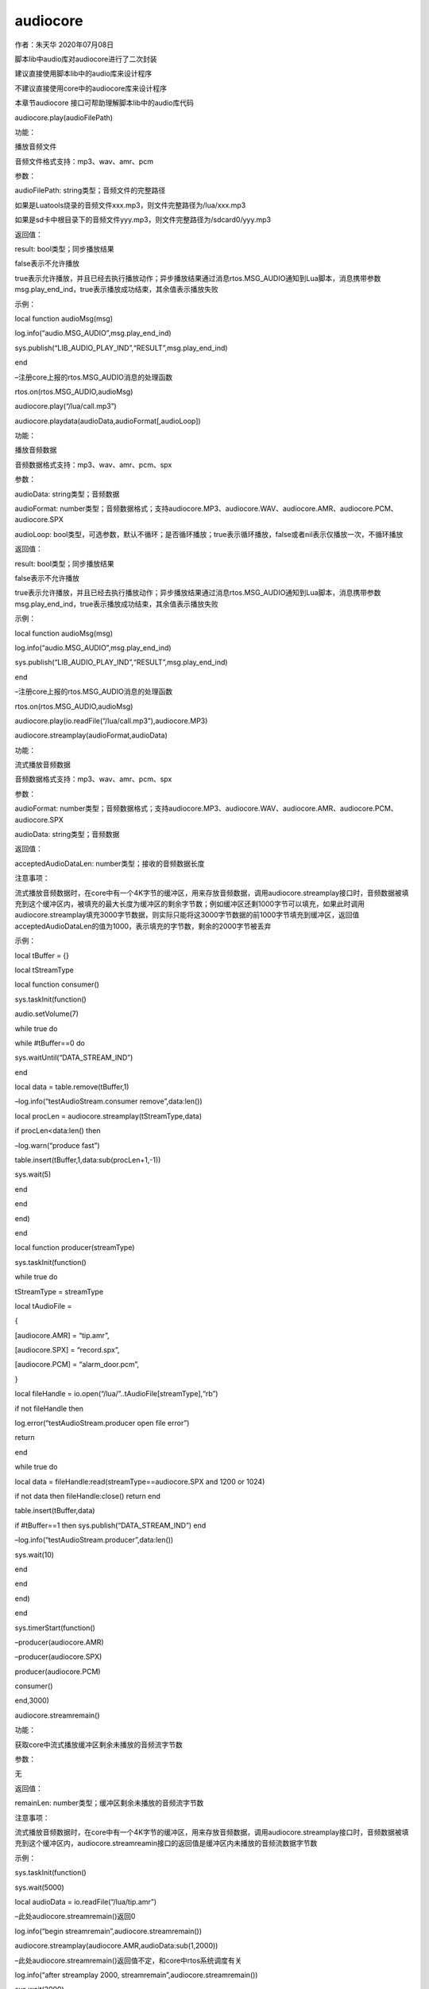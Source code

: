audiocore
=========

.. raw:: html

   <p class="MsoNormal">

作者：朱天华 2020年07月08日

.. raw:: html

   </p>

.. raw:: html

   <p class="MsoNormal">

脚本lib中audio库对audiocore进行了二次封装

.. raw:: html

   </p>

.. raw:: html

   <p class="MsoNormal">

建议直接使用脚本lib中的audio库来设计程序

.. raw:: html

   </p>

.. raw:: html

   <p class="MsoNormal">

不建议直接使用core中的audiocore库来设计程序

.. raw:: html

   </p>

.. raw:: html

   <p class="MsoNormal">

本章节audiocore 接口可帮助理解脚本lib中的audio库代码

.. raw:: html

   </p>

.. raw:: html

   <p class="MsoNormal">

.. raw:: html

   </p>

.. raw:: html

   <p style="text-indent:2em;" class="MsoNormal">

audiocore.play(audioFilePath)

.. raw:: html

   </p>

.. raw:: html

   <p style="text-indent:2em;" class="MsoNormal">

功能：

.. raw:: html

   </p>

.. raw:: html

   <p style="text-indent:2em;" class="MsoNormal">

播放音频文件

.. raw:: html

   </p>

.. raw:: html

   <p style="text-indent:2em;" class="MsoNormal">

音频文件格式支持：mp3、wav、amr、pcm

.. raw:: html

   </p>

.. raw:: html

   <p style="text-indent:2em;" class="MsoNormal">

参数：

.. raw:: html

   </p>

.. raw:: html

   <p style="text-indent:2em;" class="MsoNormal">

audioFilePath: string类型；音频文件的完整路径

.. raw:: html

   </p>

.. raw:: html

   <p style="text-indent:2em;" class="MsoNormal">

如果是Luatools烧录的音频文件xxx.mp3，则文件完整路径为/lua/xxx.mp3

.. raw:: html

   </p>

.. raw:: html

   <p style="text-indent:2em;" class="MsoNormal">

如果是sd卡中根目录下的音频文件yyy.mp3，则文件完整路径为/sdcard0/yyy.mp3

.. raw:: html

   </p>

.. raw:: html

   <p style="text-indent:2em;" class="MsoNormal">

返回值：

.. raw:: html

   </p>

.. raw:: html

   <p style="text-indent:2em;" class="MsoNormal">

result: bool类型；同步播放结果

.. raw:: html

   </p>

.. raw:: html

   <p style="text-indent:2em;" class="MsoNormal">

false表示不允许播放

.. raw:: html

   </p>

.. raw:: html

   <p style="text-indent:2em;" class="MsoNormal">

true表示允许播放，并且已经去执行播放动作；异步播放结果通过消息rtos.MSG_AUDIO通知到Lua脚本，消息携带参数msg.play_end_ind，true表示播放成功结束，其余值表示播放失败

.. raw:: html

   </p>

.. raw:: html

   <p style="text-indent:2em;" class="MsoNormal">

示例：

.. raw:: html

   </p>

.. raw:: html

   <p style="text-indent:2em;" class="MsoNormal">

local function audioMsg(msg)

.. raw:: html

   </p>

.. raw:: html

   <p style="text-indent:2em;" class="MsoNormal">

log.info(“audio.MSG_AUDIO”,msg.play_end_ind)

.. raw:: html

   </p>

.. raw:: html

   <p style="text-indent:2em;" class="MsoNormal">

sys.publish(“LIB_AUDIO_PLAY_IND”,“RESULT”,msg.play_end_ind)

.. raw:: html

   </p>

.. raw:: html

   <p style="text-indent:2em;" class="MsoNormal">

end

.. raw:: html

   </p>

.. raw:: html

   <p style="text-indent:2em;" class="MsoNormal">

.. raw:: html

   </p>

.. raw:: html

   <p style="text-indent:2em;" class="MsoNormal">

–注册core上报的rtos.MSG_AUDIO消息的处理函数

.. raw:: html

   </p>

.. raw:: html

   <p style="text-indent:2em;" class="MsoNormal">

rtos.on(rtos.MSG_AUDIO,audioMsg)

.. raw:: html

   </p>

.. raw:: html

   <p style="text-indent:2em;" class="MsoNormal">

audiocore.play(“/lua/call.mp3”)

.. raw:: html

   </p>

.. raw:: html

   <p class="MsoNormal">

.. raw:: html

   </p>

.. raw:: html

   <p class="MsoNormal">

.. raw:: html

   </p>

.. raw:: html

   <p class="MsoNormal">

.. raw:: html

   </p>

.. raw:: html

   <p style="text-indent:2em;" class="MsoNormal">

audiocore.playdata(audioData,audioFormat[,audioLoop])

.. raw:: html

   </p>

.. raw:: html

   <p style="text-indent:2em;" class="MsoNormal">

功能：

.. raw:: html

   </p>

.. raw:: html

   <p style="text-indent:2em;" class="MsoNormal">

播放音频数据

.. raw:: html

   </p>

.. raw:: html

   <p style="text-indent:2em;" class="MsoNormal">

音频数据格式支持：mp3、wav、amr、pcm、spx

.. raw:: html

   </p>

.. raw:: html

   <p style="text-indent:2em;" class="MsoNormal">

参数：

.. raw:: html

   </p>

.. raw:: html

   <p style="text-indent:2em;" class="MsoNormal">

audioData: string类型；音频数据

.. raw:: html

   </p>

.. raw:: html

   <p style="text-indent:2em;" class="MsoNormal">

audioFormat:
number类型；音频数据格式；支持audiocore.MP3、audiocore.WAV、audiocore.AMR、audiocore.PCM、audiocore.SPX

.. raw:: html

   </p>

.. raw:: html

   <p style="text-indent:2em;" class="MsoNormal">

audioLoop:
bool类型，可选参数，默认不循环；是否循环播放；true表示循环播放，false或者nil表示仅播放一次，不循环播放

.. raw:: html

   </p>

.. raw:: html

   <p style="text-indent:2em;" class="MsoNormal">

返回值：

.. raw:: html

   </p>

.. raw:: html

   <p style="text-indent:2em;" class="MsoNormal">

result: bool类型；同步播放结果

.. raw:: html

   </p>

.. raw:: html

   <p style="text-indent:2em;" class="MsoNormal">

false表示不允许播放

.. raw:: html

   </p>

.. raw:: html

   <p style="text-indent:2em;" class="MsoNormal">

true表示允许播放，并且已经去执行播放动作；异步播放结果通过消息rtos.MSG_AUDIO通知到Lua脚本，消息携带参数msg.play_end_ind，true表示播放成功结束，其余值表示播放失败

.. raw:: html

   </p>

.. raw:: html

   <p style="text-indent:2em;" class="MsoNormal">

示例：

.. raw:: html

   </p>

.. raw:: html

   <p style="text-indent:2em;" class="MsoNormal">

local function audioMsg(msg)

.. raw:: html

   </p>

.. raw:: html

   <p style="text-indent:2em;" class="MsoNormal">

log.info(“audio.MSG_AUDIO”,msg.play_end_ind)

.. raw:: html

   </p>

.. raw:: html

   <p style="text-indent:2em;" class="MsoNormal">

sys.publish(“LIB_AUDIO_PLAY_IND”,“RESULT”,msg.play_end_ind)

.. raw:: html

   </p>

.. raw:: html

   <p style="text-indent:2em;" class="MsoNormal">

end

.. raw:: html

   </p>

.. raw:: html

   <p style="text-indent:2em;" class="MsoNormal">

.. raw:: html

   </p>

.. raw:: html

   <p style="text-indent:2em;" class="MsoNormal">

–注册core上报的rtos.MSG_AUDIO消息的处理函数

.. raw:: html

   </p>

.. raw:: html

   <p style="text-indent:2em;" class="MsoNormal">

rtos.on(rtos.MSG_AUDIO,audioMsg)

.. raw:: html

   </p>

.. raw:: html

   <p style="text-indent:2em;" class="MsoNormal">

audiocore.play(io.readFile(“/lua/call.mp3”),audiocore.MP3)

.. raw:: html

   </p>

.. raw:: html

   <p class="MsoNormal">

.. raw:: html

   </p>

.. raw:: html

   <p class="MsoNormal">

.. raw:: html

   </p>

.. raw:: html

   <p class="MsoNormal">

.. raw:: html

   </p>

.. raw:: html

   <p style="text-indent:2em;" class="MsoNormal">

audiocore.streamplay(audioFormat,audioData)

.. raw:: html

   </p>

.. raw:: html

   <p style="text-indent:2em;" class="MsoNormal">

功能：

.. raw:: html

   </p>

.. raw:: html

   <p style="text-indent:2em;" class="MsoNormal">

流式播放音频数据

.. raw:: html

   </p>

.. raw:: html

   <p style="text-indent:2em;" class="MsoNormal">

音频数据格式支持：mp3、wav、amr、pcm、spx

.. raw:: html

   </p>

.. raw:: html

   <p style="text-indent:2em;" class="MsoNormal">

参数：

.. raw:: html

   </p>

.. raw:: html

   <p style="text-indent:2em;" class="MsoNormal">

audioFormat:
number类型；音频数据格式；支持audiocore.MP3、audiocore.WAV、audiocore.AMR、audiocore.PCM、audiocore.SPX

.. raw:: html

   </p>

.. raw:: html

   <p style="text-indent:2em;" class="MsoNormal">

audioData: string类型；音频数据

.. raw:: html

   </p>

.. raw:: html

   <p style="text-indent:2em;" class="MsoNormal">

返回值：

.. raw:: html

   </p>

.. raw:: html

   <p style="text-indent:2em;" class="MsoNormal">

acceptedAudioDataLen: number类型；接收的音频数据长度

.. raw:: html

   </p>

.. raw:: html

   <p style="text-indent:2em;" class="MsoNormal">

注意事项：

.. raw:: html

   </p>

.. raw:: html

   <p style="text-indent:2em;" class="MsoNormal">

流式播放音频数据时，在core中有一个4K字节的缓冲区，用来存放音频数据，调用audiocore.streamplay接口时，音频数据被填充到这个缓冲区内，被填充的最大长度为缓冲区的剩余字节数；例如缓冲区还剩1000字节可以填充，如果此时调用audiocore.streamplay填充3000字节数据，则实际只能将这3000字节数据的前1000字节填充到缓冲区，返回值acceptedAudioDataLen的值为1000，表示填充的字节数，剩余的2000字节被丢弃

.. raw:: html

   </p>

.. raw:: html

   <p style="text-indent:2em;" class="MsoNormal">

示例：

.. raw:: html

   </p>

.. raw:: html

   <p style="text-indent:2em;" class="MsoNormal">

local tBuffer = {}

.. raw:: html

   </p>

.. raw:: html

   <p style="text-indent:2em;" class="MsoNormal">

local tStreamType

.. raw:: html

   </p>

.. raw:: html

   <p style="text-indent:2em;" class="MsoNormal">

.. raw:: html

   </p>

.. raw:: html

   <p style="text-indent:2em;" class="MsoNormal">

local function consumer()

.. raw:: html

   </p>

.. raw:: html

   <p style="text-indent:2em;" class="MsoNormal">

sys.taskInit(function()

.. raw:: html

   </p>

.. raw:: html

   <p style="text-indent:2em;" class="MsoNormal">

audio.setVolume(7)

.. raw:: html

   </p>

.. raw:: html

   <p style="text-indent:2em;" class="MsoNormal">

while true do

.. raw:: html

   </p>

.. raw:: html

   <p style="text-indent:2em;" class="MsoNormal">

while #tBuffer==0 do

.. raw:: html

   </p>

.. raw:: html

   <p style="text-indent:2em;" class="MsoNormal">

sys.waitUntil(“DATA_STREAM_IND”)

.. raw:: html

   </p>

.. raw:: html

   <p style="text-indent:2em;" class="MsoNormal">

end

.. raw:: html

   </p>

.. raw:: html

   <p style="text-indent:2em;" class="MsoNormal">

.. raw:: html

   </p>

.. raw:: html

   <p style="text-indent:2em;" class="MsoNormal">

local data = table.remove(tBuffer,1)

.. raw:: html

   </p>

.. raw:: html

   <p style="text-indent:2em;" class="MsoNormal">

–log.info(“testAudioStream.consumer remove”,data:len())

.. raw:: html

   </p>

.. raw:: html

   <p style="text-indent:2em;" class="MsoNormal">

local procLen = audiocore.streamplay(tStreamType,data)

.. raw:: html

   </p>

.. raw:: html

   <p style="text-indent:2em;" class="MsoNormal">

if procLen<data:len() then

.. raw:: html

   </p>

.. raw:: html

   <p style="text-indent:2em;" class="MsoNormal">

–log.warn(“produce fast”)

.. raw:: html

   </p>

.. raw:: html

   <p style="text-indent:2em;" class="MsoNormal">

table.insert(tBuffer,1,data:sub(procLen+1,-1))

.. raw:: html

   </p>

.. raw:: html

   <p style="text-indent:2em;" class="MsoNormal">

sys.wait(5)

.. raw:: html

   </p>

.. raw:: html

   <p style="text-indent:2em;" class="MsoNormal">

end

.. raw:: html

   </p>

.. raw:: html

   <p style="text-indent:2em;" class="MsoNormal">

end

.. raw:: html

   </p>

.. raw:: html

   <p style="text-indent:2em;" class="MsoNormal">

end)

.. raw:: html

   </p>

.. raw:: html

   <p style="text-indent:2em;" class="MsoNormal">

end

.. raw:: html

   </p>

.. raw:: html

   <p style="text-indent:2em;" class="MsoNormal">

.. raw:: html

   </p>

.. raw:: html

   <p style="text-indent:2em;" class="MsoNormal">

.. raw:: html

   </p>

.. raw:: html

   <p style="text-indent:2em;" class="MsoNormal">

local function producer(streamType)

.. raw:: html

   </p>

.. raw:: html

   <p style="text-indent:2em;" class="MsoNormal">

sys.taskInit(function()

.. raw:: html

   </p>

.. raw:: html

   <p style="text-indent:2em;" class="MsoNormal">

while true do

.. raw:: html

   </p>

.. raw:: html

   <p style="text-indent:2em;" class="MsoNormal">

tStreamType = streamType

.. raw:: html

   </p>

.. raw:: html

   <p style="text-indent:2em;" class="MsoNormal">

local tAudioFile =

.. raw:: html

   </p>

.. raw:: html

   <p style="text-indent:2em;" class="MsoNormal">

{

.. raw:: html

   </p>

.. raw:: html

   <p style="text-indent:2em;" class="MsoNormal">

[audiocore.AMR] = “tip.amr”,

.. raw:: html

   </p>

.. raw:: html

   <p style="text-indent:2em;" class="MsoNormal">

[audiocore.SPX] = “record.spx”,

.. raw:: html

   </p>

.. raw:: html

   <p style="text-indent:2em;" class="MsoNormal">

[audiocore.PCM] = “alarm_door.pcm”,

.. raw:: html

   </p>

.. raw:: html

   <p style="text-indent:2em;" class="MsoNormal">

}

.. raw:: html

   </p>

.. raw:: html

   <p style="text-indent:2em;" class="MsoNormal">

.. raw:: html

   </p>

.. raw:: html

   <p style="text-indent:2em;" class="MsoNormal">

local fileHandle = io.open(“/lua/”..tAudioFile[streamType],“rb”)

.. raw:: html

   </p>

.. raw:: html

   <p style="text-indent:2em;" class="MsoNormal">

if not fileHandle then

.. raw:: html

   </p>

.. raw:: html

   <p style="text-indent:2em;" class="MsoNormal">

log.error(“testAudioStream.producer open file error”)

.. raw:: html

   </p>

.. raw:: html

   <p style="text-indent:2em;" class="MsoNormal">

return

.. raw:: html

   </p>

.. raw:: html

   <p style="text-indent:2em;" class="MsoNormal">

end

.. raw:: html

   </p>

.. raw:: html

   <p style="text-indent:2em;" class="MsoNormal">

.. raw:: html

   </p>

.. raw:: html

   <p style="text-indent:2em;" class="MsoNormal">

while true do

.. raw:: html

   </p>

.. raw:: html

   <p style="text-indent:2em;" class="MsoNormal">

local data = fileHandle:read(streamType==audiocore.SPX and 1200 or 1024)

.. raw:: html

   </p>

.. raw:: html

   <p style="text-indent:2em;" class="MsoNormal">

if not data then fileHandle:close() return end

.. raw:: html

   </p>

.. raw:: html

   <p style="text-indent:2em;" class="MsoNormal">

table.insert(tBuffer,data)

.. raw:: html

   </p>

.. raw:: html

   <p style="text-indent:2em;" class="MsoNormal">

if #tBuffer==1 then sys.publish(“DATA_STREAM_IND”) end

.. raw:: html

   </p>

.. raw:: html

   <p style="text-indent:2em;" class="MsoNormal">

–log.info(“testAudioStream.producer”,data:len())

.. raw:: html

   </p>

.. raw:: html

   <p style="text-indent:2em;" class="MsoNormal">

sys.wait(10)

.. raw:: html

   </p>

.. raw:: html

   <p style="text-indent:2em;" class="MsoNormal">

end

.. raw:: html

   </p>

.. raw:: html

   <p style="text-indent:2em;" class="MsoNormal">

end

.. raw:: html

   </p>

.. raw:: html

   <p style="text-indent:2em;" class="MsoNormal">

end)

.. raw:: html

   </p>

.. raw:: html

   <p style="text-indent:2em;" class="MsoNormal">

end

.. raw:: html

   </p>

.. raw:: html

   <p style="text-indent:2em;" class="MsoNormal">

.. raw:: html

   </p>

.. raw:: html

   <p style="text-indent:2em;" class="MsoNormal">

.. raw:: html

   </p>

.. raw:: html

   <p style="text-indent:2em;" class="MsoNormal">

sys.timerStart(function()

.. raw:: html

   </p>

.. raw:: html

   <p style="text-indent:2em;" class="MsoNormal">

–producer(audiocore.AMR)

.. raw:: html

   </p>

.. raw:: html

   <p style="text-indent:2em;" class="MsoNormal">

–producer(audiocore.SPX)

.. raw:: html

   </p>

.. raw:: html

   <p style="text-indent:2em;" class="MsoNormal">

producer(audiocore.PCM)

.. raw:: html

   </p>

.. raw:: html

   <p style="text-indent:2em;" class="MsoNormal">

consumer()

.. raw:: html

   </p>

.. raw:: html

   <p style="text-indent:2em;" class="MsoNormal">

end,3000)

.. raw:: html

   </p>

.. raw:: html

   <p class="MsoNormal">

.. raw:: html

   </p>

.. raw:: html

   <p class="MsoNormal">

.. raw:: html

   </p>

.. raw:: html

   <p style="text-indent:2em;" class="MsoNormal">

audiocore.streamremain()

.. raw:: html

   </p>

.. raw:: html

   <p style="text-indent:2em;" class="MsoNormal">

功能：

.. raw:: html

   </p>

.. raw:: html

   <p style="text-indent:2em;" class="MsoNormal">

获取core中流式播放缓冲区剩余未播放的音频流字节数

.. raw:: html

   </p>

.. raw:: html

   <p style="text-indent:2em;" class="MsoNormal">

参数：

.. raw:: html

   </p>

.. raw:: html

   <p style="text-indent:2em;" class="MsoNormal">

无

.. raw:: html

   </p>

.. raw:: html

   <p style="text-indent:2em;" class="MsoNormal">

返回值：

.. raw:: html

   </p>

.. raw:: html

   <p style="text-indent:2em;" class="MsoNormal">

remainLen: number类型；缓冲区剩余未播放的音频流字节数

.. raw:: html

   </p>

.. raw:: html

   <p style="text-indent:2em;" class="MsoNormal">

注意事项：

.. raw:: html

   </p>

.. raw:: html

   <p style="text-indent:2em;" class="MsoNormal">

流式播放音频数据时，在core中有一个4K字节的缓冲区，用来存放音频数据，调用audiocore.streamplay接口时，音频数据被填充到这个缓冲区内，audiocore.streamreamin接口的返回值是缓冲区内未播放的音频流数据字节数

.. raw:: html

   </p>

.. raw:: html

   <p style="text-indent:2em;" class="MsoNormal">

示例：

.. raw:: html

   </p>

.. raw:: html

   <p style="text-indent:2em;" class="MsoNormal">

sys.taskInit(function()

.. raw:: html

   </p>

.. raw:: html

   <p style="text-indent:2em;" class="MsoNormal">

sys.wait(5000)

.. raw:: html

   </p>

.. raw:: html

   <p style="text-indent:2em;" class="MsoNormal">

local audioData = io.readFile(“/lua/tip.amr”)

.. raw:: html

   </p>

.. raw:: html

   <p style="text-indent:2em;" class="MsoNormal">

.. raw:: html

   </p>

.. raw:: html

   <p style="text-indent:2em;" class="MsoNormal">

–此处audiocore.streamremain()返回0

.. raw:: html

   </p>

.. raw:: html

   <p style="text-indent:2em;" class="MsoNormal">

log.info(“begin streamremain”,audiocore.streamremain())

.. raw:: html

   </p>

.. raw:: html

   <p style="text-indent:2em;" class="MsoNormal">

.. raw:: html

   </p>

.. raw:: html

   <p style="text-indent:2em;" class="MsoNormal">

audiocore.streamplay(audiocore.AMR,audioData:sub(1,2000))

.. raw:: html

   </p>

.. raw:: html

   <p style="text-indent:2em;" class="MsoNormal">

–此处audiocore.streamremain()返回值不定，和core中rtos系统调度有关

.. raw:: html

   </p>

.. raw:: html

   <p style="text-indent:2em;" class="MsoNormal">

log.info(“after streamplay 2000, streamremain”,audiocore.streamremain())

.. raw:: html

   </p>

.. raw:: html

   <p style="text-indent:2em;" class="MsoNormal">

.. raw:: html

   </p>

.. raw:: html

   <p style="text-indent:2em;" class="MsoNormal">

sys.wait(2000)

.. raw:: html

   </p>

.. raw:: html

   <p style="text-indent:2em;" class="MsoNormal">

–此处audiocore.streamremain()返回0

.. raw:: html

   </p>

.. raw:: html

   <p style="text-indent:2em;" class="MsoNormal">

log.info(“play done, streamremain”,audiocore.streamremain())

.. raw:: html

   </p>

.. raw:: html

   <p style="text-indent:2em;" class="MsoNormal">

end)

.. raw:: html

   </p>

.. raw:: html

   <p class="MsoNormal">

.. raw:: html

   </p>

.. raw:: html

   <p>

.. raw:: html

   </p>

.. raw:: html

   <p>

.. raw:: html

   </p>

.. raw:: html

   <p style="text-indent:2em;" class="MsoNormal">

audiocore.setpa(audioClass)

.. raw:: html

   </p>

.. raw:: html

   <p style="text-indent:2em;" class="MsoNormal">

功能：

.. raw:: html

   </p>

.. raw:: html

   <p style="text-indent:2em;" class="MsoNormal">

设置音频功放类型

.. raw:: html

   </p>

.. raw:: html

   <p style="text-indent:2em;" class="MsoNormal">

参数：

.. raw:: html

   </p>

.. raw:: html

   <p style="text-indent:2em;" class="MsoNormal">

audioClass:
number类型；音频功放类型；支持audiocore.CLASS_AB、audiocore.CLASS_D

.. raw:: html

   </p>

.. raw:: html

   <p style="text-indent:2em;" class="MsoNormal">

返回值：

.. raw:: html

   </p>

.. raw:: html

   <p style="text-indent:2em;" class="MsoNormal">

无

.. raw:: html

   </p>

.. raw:: html

   <p>

.. raw:: html

   </p>

.. raw:: html

   <p>

.. raw:: html

   </p>

.. raw:: html

   <p style="text-indent:2em;" class="MsoNormal">

audiocore.getpa()

.. raw:: html

   </p>

.. raw:: html

   <p style="text-indent:2em;" class="MsoNormal">

功能：

.. raw:: html

   </p>

.. raw:: html

   <p style="text-indent:2em;" class="MsoNormal">

获取音频功放类型

.. raw:: html

   </p>

.. raw:: html

   <p style="text-indent:2em;" class="MsoNormal">

参数：

.. raw:: html

   </p>

.. raw:: html

   <p style="text-indent:2em;">

无

.. raw:: html

   </p>

.. raw:: html

   <p style="text-indent:2em;" class="MsoNormal">

返回值：

.. raw:: html

   </p>

.. raw:: html

   <p style="text-indent:2em;" class="MsoNormal">

audioClass: number类型；音频功放类型；

.. raw:: html

   </p>

.. raw:: html

   <p>

.. raw:: html

   </p>

.. raw:: html

   <p>

.. raw:: html

   </p>

.. raw:: html

   <p style="text-indent:2em;">

audiocore.pa(gpio,devout,[plus_count],[plus_period])

.. raw:: html

   </p>

.. raw:: html

   <p style="text-indent:2em;" class="MsoNormal">

功能：

.. raw:: html

   </p>

.. raw:: html

   <p style="text-indent:2em;">

设置外部pa控制参数

.. raw:: html

   </p>

.. raw:: html

   <p style="text-indent:2em;" class="MsoNormal">

参数：

.. raw:: html

   </p>

.. raw:: html

   <p style="text-indent:2em;">

gpio: 0-31

.. raw:: html

   </p>

.. raw:: html

   <p style="text-indent:2em;">

devout： 0-RECEIVER 1-HEADPHONE 2-SPEAKER

.. raw:: html

   </p>

.. raw:: html

   <p style="text-indent:2em;">

plus_count：输出波形个数，默认为3个 (正常可以不设置预留)

.. raw:: html

   </p>

.. raw:: html

   <p style="text-indent:2em;">

plus_period：输出波形的时间单位us，默认为2us (正常可以不设置预留)

.. raw:: html

   </p>

.. raw:: html

   <p style="text-indent:2em;" class="MsoNormal">

返回值：

.. raw:: html

   </p>

.. raw:: html

   <p style="text-indent:2em;" class="MsoNormal">

无

.. raw:: html

   </p>

.. raw:: html

   <p>

.. raw:: html

   </p>

.. raw:: html

   <p>

.. raw:: html

   </p>

.. raw:: html

   <p style="text-indent:2em;">

audiocore.headsetinit(auto)

.. raw:: html

   </p>

.. raw:: html

   <p style="text-indent:2em;" class="MsoNormal">

功能：

.. raw:: html

   </p>

.. raw:: html

   <p style="text-indent:2em;">

开启耳机检测功能

.. raw:: html

   </p>

.. raw:: html

   <p style="text-indent:2em;" class="MsoNormal">

参数：

.. raw:: html

   </p>

.. raw:: html

   <p style="text-indent:2em;">

auto：number类型；1：自动控制，插入耳机会自动切换通道，0：上层控制，看下面介绍

.. raw:: html

   </p>

.. raw:: html

   <p style="text-indent:2em;" class="MsoNormal">

返回值：

.. raw:: html

   </p>

.. raw:: html

   <p style="text-indent:2em;" class="MsoNormal">

无

.. raw:: html

   </p>

.. raw:: html

   <p style="text-indent:2em;" class="MsoNormal">

注意事项：

.. raw:: html

   </p>

.. raw:: html

   <p style="text-indent:2em;">

当auto设置为0时，耳机插入和拔出都会上报消息给上层，rtos.on(rtos.MSG_HEADSET,headsetCB)

.. raw:: html

   </p>

.. raw:: html

   <p>

.. raw:: html

   </p>

.. raw:: html

   <p>

.. raw:: html

   </p>

.. raw:: html

   <p style="text-indent:2em;">

audiocore.head_plug(type)

.. raw:: html

   </p>

.. raw:: html

   <p style="text-indent:2em;" class="MsoNormal">

功能：

.. raw:: html

   </p>

.. raw:: html

   <p style="text-indent:2em;">

增加耳机配置接口

.. raw:: html

   </p>

.. raw:: html

   <p style="text-indent:2em;" class="MsoNormal">

参数：

.. raw:: html

   </p>

.. raw:: html

   <p style="text-indent:2em;">

type：number类型；0： 表示耳机拔出；1： 耳机插入， 4段耳机；2：
耳机插入， 3段耳机

.. raw:: html

   </p>

.. raw:: html

   <p style="text-indent:2em;" class="MsoNormal">

返回值：

.. raw:: html

   </p>

.. raw:: html

   <p style="text-indent:2em;" class="MsoNormal">

无

.. raw:: html

   </p>

.. raw:: html

   <p>

.. raw:: html

   </p>

.. raw:: html

   <p>

.. raw:: html

   </p>

.. raw:: html

   <p style="text-indent:2em;">

audiocore.rtmpopen(url)

.. raw:: html

   </p>

.. raw:: html

   <p style="text-indent:2em;" class="MsoNormal">

功能：

.. raw:: html

   </p>

.. raw:: html

   <p style="text-indent:2em;">

打开rtmp拉流

.. raw:: html

   </p>

.. raw:: html

   <p style="text-indent:2em;" class="MsoNormal">

参数：

.. raw:: html

   </p>

.. raw:: html

   <p style="text-indent:2em;">

url：string类型；rtmp的url

.. raw:: html

   </p>

.. raw:: html

   <p style="text-indent:2em;" class="MsoNormal">

返回值：

.. raw:: html

   </p>

.. raw:: html

   <p style="text-indent:2em;" class="MsoNormal">

无

.. raw:: html

   </p>

.. raw:: html

   <p>

.. raw:: html

   </p>

.. raw:: html

   <p style="text-indent:2em;">

audiocore.rtmpclose()

.. raw:: html

   </p>

.. raw:: html

   <p style="text-indent:2em;" class="MsoNormal">

功能：

.. raw:: html

   </p>

.. raw:: html

   <p style="text-indent:2em;">

关闭rtmp拉流

.. raw:: html

   </p>

.. raw:: html

   <p style="text-indent:2em;" class="MsoNormal">

参数：

.. raw:: html

   </p>

.. raw:: html

   <p style="text-indent:2em;">

无

.. raw:: html

   </p>

.. raw:: html

   <p style="text-indent:2em;" class="MsoNormal">

返回值：

.. raw:: html

   </p>

.. raw:: html

   <p style="text-indent:2em;" class="MsoNormal">

无

.. raw:: html

   </p>

.. raw:: html

   <p style="text-indent:2em;" class="MsoNormal">

注意事项：

.. raw:: html

   </p>

.. raw:: html

   <p style="text-indent:2em;">

在音频播放状态下，调用audiocore.rtmpclose()后，会有一个异步消息rtos.MSG_RTMP通知到Lua脚本

.. raw:: html

   </p>

.. raw:: html

   <p>

.. raw:: html

   </p>

.. raw:: html

   <p>

.. raw:: html

   </p>

.. raw:: html

   <p style="text-indent:2em;" class="MsoNormal">

audiocore.stop()

.. raw:: html

   </p>

.. raw:: html

   <p style="text-indent:2em;" class="MsoNormal">

功能：

.. raw:: html

   </p>

.. raw:: html

   <p style="text-indent:2em;" class="MsoNormal">

停止音频播放

.. raw:: html

   </p>

.. raw:: html

   <p style="text-indent:2em;" class="MsoNormal">

参数：

.. raw:: html

   </p>

.. raw:: html

   <p style="text-indent:2em;" class="MsoNormal">

无

.. raw:: html

   </p>

.. raw:: html

   <p style="text-indent:2em;" class="MsoNormal">

返回值：

.. raw:: html

   </p>

.. raw:: html

   <p style="text-indent:2em;" class="MsoNormal">

无

.. raw:: html

   </p>

.. raw:: html

   <p style="text-indent:2em;" class="MsoNormal">

注意事项：

.. raw:: html

   </p>

.. raw:: html

   <p style="text-indent:2em;" class="MsoNormal">

在音频播放状态下，调用audiocore.stop()后，会有一个异步消息rtos.MSG_AUDIO通知到Lua脚本，消息携带参数msg.play_end_ind的值为false，表示播放失败

.. raw:: html

   </p>

.. raw:: html

   <p style="text-indent:2em;" class="MsoNormal">

无音频播放状态下，调用audiocore.stop()后，没有任何消息通知到Lua脚本

.. raw:: html

   </p>
